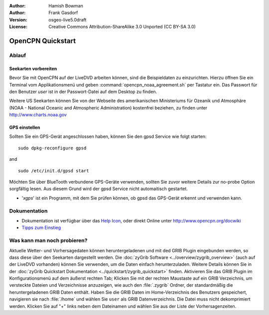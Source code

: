 :Author: Hamish Bowman
:Author: Frank Gasdorf
:Version: osgeo-live5.0draft
:License: Creative Commons Attribution-ShareAlike 3.0 Unported  (CC BY-SA 3.0)

.. image:: ../../images/project_logos/logo-opencpn.png
  :scale: 75 %
  :alt: Projekt-Logo
  :align: right
  :target: http://www.opencpn.org

********************************************************************************
OpenCPN Quickstart 
********************************************************************************

Ablauf
================================================================================

Seekarten vorbereiten
~~~~~~~~~~~~~~~~~~~~~~~~~~~~~~~~~~~~~~~~~~~~~~~~~~~~~~~~~~~~~~~~~~~~~~~~~~~~~~~~
Bevor Sie mit OpenCPN auf der LiveDVD arbeiten können, sind die Beispieldaten zu 
einzurichten. Hierzu öffnen Sie ein Terminal vom Applikationsmenü und geben 
:command:`opencpn_noaa_agreement.sh` per Tastatur ein. Das Passwort für den Benutzer
*user* ist in der Passwort-Datei auf dem Desktop zu finden.

Weitere US Seekarten können Sie von der Webseite des amerikanischen Ministeriums für 
Ozeanik und Atmosphäre (NOAA - National Oceanic and Atmospheric Administration) 
kostenfrei beziehen, zu finden unter http://www.charts.noaa.gov

GPS einstellen
~~~~~~~~~~~~~~~~~~~~~~~~~~~~~~~~~~~~~~~~~~~~~~~~~~~~~~~~~~~~~~~~~~~~~~~~~~~~~~~~
Sollten Sie ein GPS-Gerät angeschlossen haben, können Sie den gpsd Service 
wie folgt starten:

::

  sudo dpkg-reconfigure gpsd

and

::

  sudo /etc/init.d/gpsd start

Möchten Sie über BlueTooth verbundene GPS-Geräte verwenden, sollten Sie zuvor weitere 
Details zur no-probe Option sorgfältig lesen. Aus diesem Grund wird der gpsd Service nicht 
automaitisch gestartet.

* '`xgps`' ist ein Programm, mit dem Sie prüfen können, ob gpsd das GPS-Gerät erkennt und verwenden kann.


Dokumentation
================================================================================

* Dokumentation ist verfügbar über das `Help Icon <../../opencpn/doc/help_en_US.html>`_, oder direkt Online unter 
  http://www.opencpn.org/docwiki

*  `Tipps zum Einstieg <../../opencpn/doc/tips.html>`_

Was kann man noch probieren?
================================================================================

Aktuelle Wetter- und Vorhersagedaten können heruntergeladenen und  mit ded GRIB Plugin
eingebunden werden, so dass diese über den Seekarten dargestellt werden.  Die 
:doc:`zyGrib Software <../overview/zygrib_overview>` (auch auf der LiveDVD vorhanden) 
können Sie verwenden, um die Daten einfach herunterzuladen. Weitere Details können Sie 
in der :doc:`zyGrib Quickstart Dokumentation <../quickstart/zygrib_quickstart>` finden.
Aktivieren Sie das GRIB Plugin im Konfigurationsmenü auf dem äußerst rechten Tab; 
Klicken Sie mit der rechten Maustaste auf ein GRIB Verzeichnis, um versteckte Dateien 
und Verzeichnisse anzuzeigen, wie auch den :file:`.zygrib` Ordner, der standardmäßig 
die heruntergeladenen GRIB Daten enthält. Haben Sie die GRIB Daten im Home-Verzeichnis 
des Benutzers gespeichert, navigieren sie nach :file:`/home` und wählen Sie ``user`` als
GRIB Datenverzeichnis. Die Datei muss nicht dekomprimiert werden. Klicken Sie auf "+" 
links neben dem Dateinamen und wählen Sie aus der Liste der Vorhersagenzeiten.
